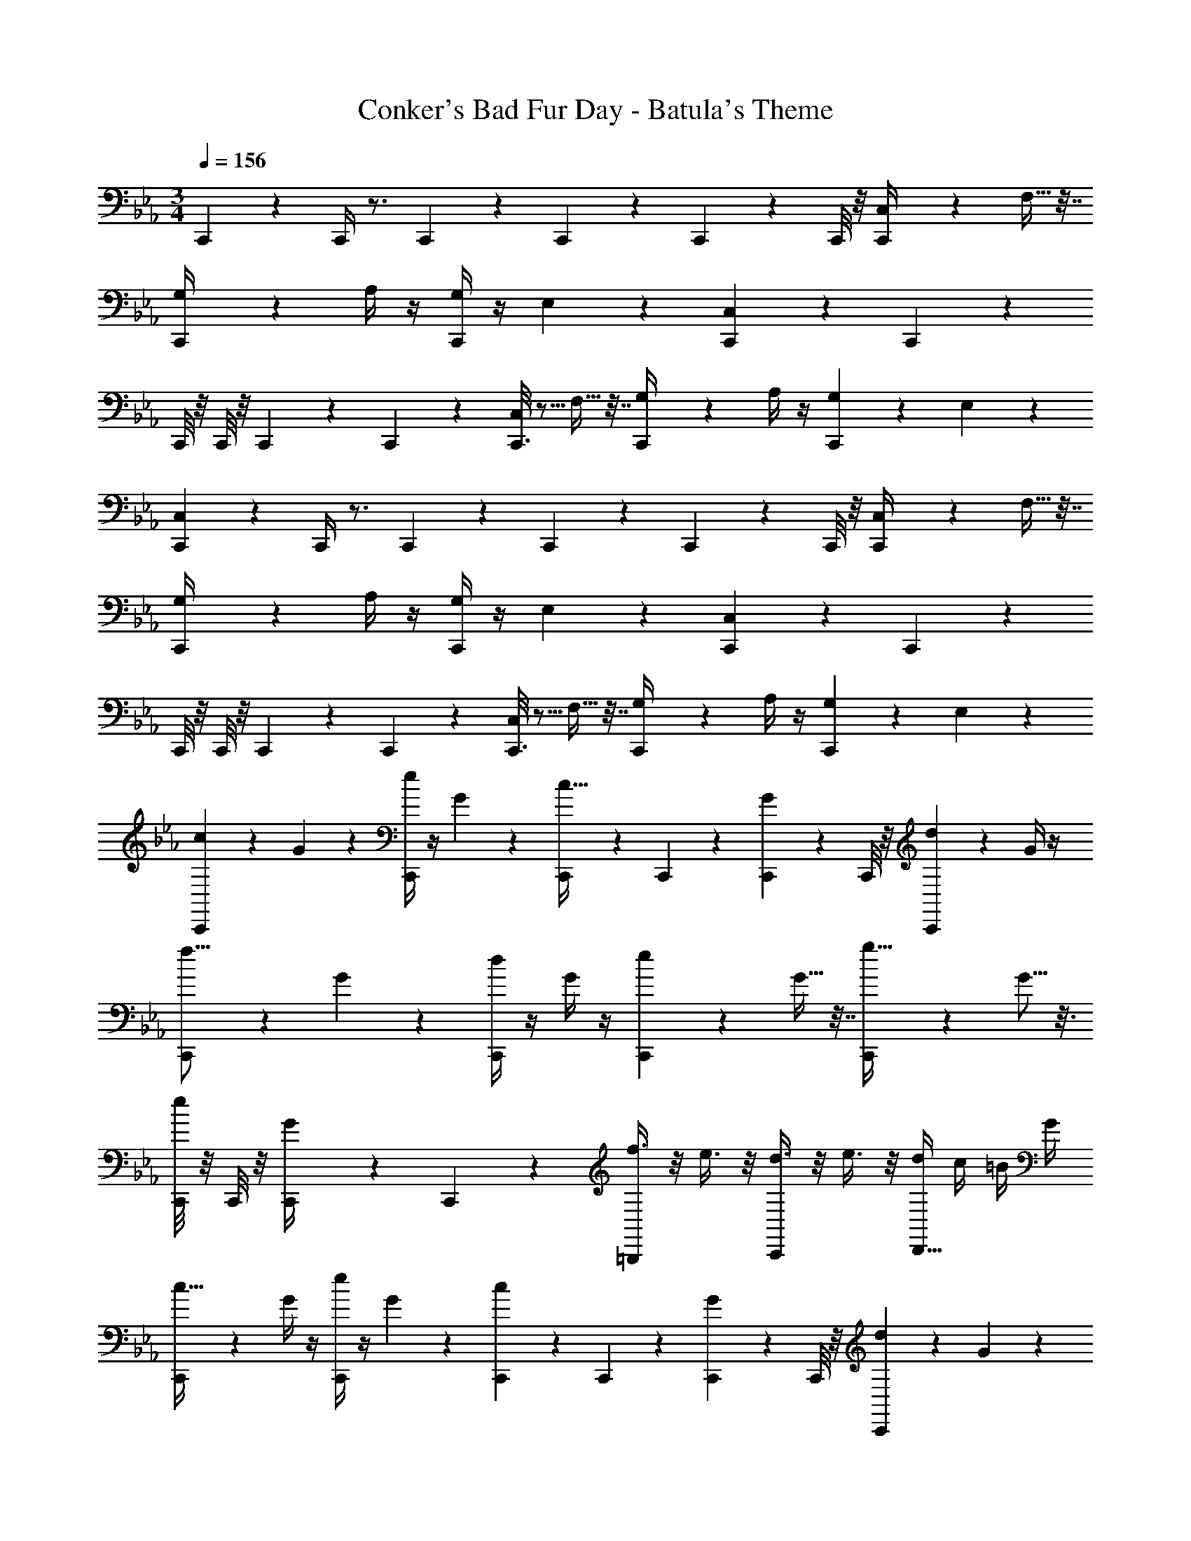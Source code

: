 X: 1
T: Conker's Bad Fur Day - Batula's Theme
Z: ABC Generated by Starbound Composer
L: 1/4
M: 3/4
Q: 1/4=156
K: Eb
C,,3/14 z11/14 C,,/4 z3/4 C,,/6 z/12 C,,/6 z/12 C,,5/28 z/14 C,,/8 z/8 [C,,2/9C,/4] z5/18 F,9/32 z7/32 
[C,,5/28G,/4] z9/28 A,/4 z/4 [C,,/4G,7/24] z/4 E,5/18 z2/9 [C,,5/24C,7/24] z19/24 C,,3/14 z11/14 
C,,/8 z/8 C,,/8 z/8 C,,/6 z/12 C,,5/36 z/9 [C,,3/16C,/4] z5/16 F,9/32 z7/32 [C,,5/28G,/4] z9/28 A,/4 z/4 [C,,/5G,7/24] z3/10 E,5/18 z2/9 
[C,,3/14C,7/24] z11/14 C,,/4 z3/4 C,,/6 z/12 C,,/6 z/12 C,,5/28 z/14 C,,/8 z/8 [C,,2/9C,/4] z5/18 F,9/32 z7/32 
[C,,5/28G,/4] z9/28 A,/4 z/4 [C,,/4G,7/24] z/4 E,5/18 z2/9 [C,,5/24C,7/24] z19/24 C,,3/14 z11/14 
C,,/8 z/8 C,,/8 z/8 C,,/6 z/12 C,,5/36 z/9 [C,,3/16C,/4] z5/16 F,9/32 z7/32 [C,,5/28G,/4] z9/28 A,/4 z/4 [C,,/5G,7/24] z3/10 E,5/18 z2/9 
[C,,3/14c2/9] z2/7 G7/24 z5/24 [C,,/4e5/18] z/4 G2/9 z5/18 [C,,/6c9/32] z/12 C,,/6 z/12 [C,,5/28G5/18] z/14 C,,/8 z/8 [C,,2/9d2/7] z5/18 G/4 z/4 
[C,,5/28f5/16] z9/28 G5/18 z2/9 [C,,/4d/3] z/4 G/4 z/4 [C,,5/24e2/7] z7/24 G9/32 z7/32 [C,,3/14g11/32] z2/7 G5/16 z3/16 
[C,,/8e9/28] z/8 C,,/8 z/8 [C,,/6G/4] z/12 C,,5/36 z/9 [f3/8=B,,,/] z/8 e3/8 z/8 [d3/8C,,/] z/8 e3/8 z/8 [d/4D,,5/8] c/4 =B/4 G/4 
[C,,3/14c9/32] z2/7 G/4 z/4 [e/4C,,/4] z/4 G7/24 z5/24 [C,,/6c7/24] z/12 C,,/6 z/12 [C,,5/28G2/9] z/14 C,,/8 z/8 [C,,2/9d9/28] z5/18 G5/18 z2/9 
[C,,5/28f5/18] z9/28 G3/10 z/5 [C,,/4d5/18] z/4 G5/18 z2/9 [C,,5/24e5/18] z7/24 G/3 z/6 [C,,3/14g7/18] z2/7 G9/32 z7/32 
[C,,/8e3/10] z/8 C,,/8 z/8 [C,,/6G5/18] z/12 C,,5/36 z/9 [d3/8D,,/] z/8 G/4 z/4 [E,,/e11/12] z/ [f/F,,/] G/4 z/4 
[C,,3/14c2/9] z2/7 G7/24 z5/24 [C,,/4e5/18] z/4 G2/9 z5/18 [C,,/6c9/32] z/12 C,,/6 z/12 [C,,5/28G5/18] z/14 C,,/8 z/8 [C,,2/9d2/7] z5/18 G/4 z/4 
[C,,5/28f5/16] z9/28 G5/18 z2/9 [C,,/4d/3] z/4 G/4 z/4 [C,,5/24e2/7] z7/24 G9/32 z7/32 [C,,3/14g11/32] z2/7 G5/16 z3/16 
[C,,/8e9/28] z/8 C,,/8 z/8 [C,,/6G/4] z/12 C,,5/36 z/9 [f3/8B,,,/] z/8 e3/8 z/8 [d3/8C,,/] z/8 e3/8 z/8 [d/4D,,5/8] c/4 B/4 G/4 
[C,,3/14c9/32] z2/7 G/4 z/4 [e/4C,,/4] z/4 G7/24 z5/24 [C,,/6c7/24] z/12 C,,/6 z/12 [C,,5/28G2/9] z/14 C,,/8 z/8 [C,,2/9d9/28] z5/18 G5/18 z2/9 
[C,,5/28f5/18] z9/28 G3/10 z/5 [C,,/4d5/18] z/4 G5/18 z2/9 [C,,5/24e5/18] z7/24 G/3 z/6 [C,,3/14g7/18] z2/7 G9/32 z7/32 
[C,,/8e3/10] z/8 C,,/8 z/8 [C,,/6G5/18] z/12 C,,5/36 z/9 [C/4D,,/] D/4 E/4 F/4 [G/4E,,/] c/4 d/4 e/4 [g/4F,,/] =b/4 d'/4 ^f/4 
M: 6/4
[g3/8G,,3/8] z/8 G/4 [z/4A,7/20] [G/4G,13/16] z/4 G/4 z/4 [G/4G,,3/8] z/4 G/4 [z/4G,2/5] [G/4^F,4/7] z/4 G/4 z/4 
[G/4E,/4] z/4 [G/4D,5/16] z/4 [G/4C,/] z/4 G/4 z/4 [G,,5/14g3/8] z/7 G/4 [z/4A,11/36] [G/4G,11/16] z/4 G/4 z/4 
[G/4G,,3/8] z/4 G/4 [z/4G,13/32] [G/4F,3/8] z/4 [G/4E,5/18] z/4 [G/4D,9/28] z/4 [G3/8C,7/18] z/8 [G/4D,15/32] z/4 [G/4E,/4] z/4 
[g3/8G,,3/8] z/8 G/4 A,/4 [G/4G,3/4] z/4 G/4 z/4 [G/4G,,3/8] z/4 G/4 [z/4G,/3] [G/4F,3/4] z/4 G/4 z/4 
[G/4E,3/8] z/4 [G/4D,2/5] z/4 [G/4C,/] z/4 G/4 z/4 [g3/8G,,3/8] z/8 G/4 [z/4A,11/32] [G/4G,7/9] z/4 G3/8 z/8 
[G/4G,,3/8] z/4 G/4 [z/4G,5/16] [G/4F,3/8] z/4 [E,/4G3/8] z/4 [G/4D,5/14] z/4 [G/4C,5/14] z/4 [G/4D,3/8] z/4 [G/4E,/4] z/4 
[B/4=B,/4] A/4 a/4 A/4 [c/4C/4] A/4 a/4 A/4 [d/4D/4] A/4 a/4 A/4 [e/4E/4] A/4 a/4 A/4 
[d/4D/4] A/4 a/4 A/4 [e/4E/4] A/4 a/4 A/4 [=f13/32F13/32] z3/32 [z/4e7/20E7/20] A/4 a/4 A/4 [z/4d2/7D2/7] A/4 
[z/4e5/18E5/18] A/4 a/4 A/4 [z/4d5/16D5/16] A/4 [z/4e3/10E3/10] A/4 [z/4d9/28D9/28] A/4 [z/4c9/20C9/20] A/4 [B11/32B,11/32] z5/32 [A15/32A,15/32] z/32 
[G,,3/8G/] z/8 G/4 A,/4 [G/4G,3/4] z/4 G/4 z/4 [G/4G,,3/8] z/4 G/4 [z/4G,/3] [G/4F,3/4] z/4 G/4 z/4 
[G/4E,3/8] z/4 [G/4D,2/5] z/4 [G/4C,/] z/4 G/4 z/4 [g3/8G,,3/8] z/8 G/4 [z/4A,11/32] [G/4G,7/9] z/4 G3/8 z/8 
[G/4G,,3/8] z/4 G/4 [z/4G,5/16] [G/4F,3/8] z/4 [E,/4G3/8] z/4 [G/4D,5/14] z/4 [G/4C,5/14] z/4 [G/4D,3/8] z/4 [G/4E,/4] z/4 
[B/4B,/4] A/4 a/4 A/4 [c/4C/4] A/4 a/4 A/4 [d/4D/4] A/4 a/4 A/4 [e/4E/4] A/4 a/4 A/4 
[d/4D/4] A/4 a/4 A/4 [e/4E/4] A/4 a/4 A/4 [B/8G/4] z/8 B/4 f/4 B/4 g/4 B/4 a/4 B/4 
[g/4G/4] B,/4 C/4 D/4 [E/4F/4] F/4 G/4 =A/4 [B/4B,/4] c/4 d/4 e/4 [f/4B,/4] g/4 a/4 b/4 
M: 3/4
[c'/4C,3/8] z/4 g/4 c/4 [d/4D,3/8] c/4 g/4 c/4 [e/4E,3/8] g/4 c/4 c/4 [f/4=F,5/14] G/4 g/4 G/4 
[e/4E,11/32] G/4 g/4 G/4 [d/4D,3/8] g/4 G/4 G/4 [c/4C,9/28] G/4 C/4 G/4 [d/4D,3/8] G/4 D/4 G/4 
[e/4E,5/16] G/4 E/4 G/4 [B/4=B,,/3] G/4 B,/4 G/4 [c/4C,7/16] G/4 C/4 G/4 [z/4d/3D,/3] B/4 D/4 B/4 
[c/4C,2/5] G/4 g/4 G/4 [d/4D,11/32] G/4 g/4 G/4 [e/4E,3/8] G/4 g/4 G/4 [f/4F,13/32] c/4 G/4 G/4 
[e/4E,3/7] c/4 G/4 G/4 [f/4F,15/32] c/4 G/4 G/4 [g/4G,3/8] g/4 d/4 d/4 [G/4B,,/] G/4 d/4 d/4 
[g/4G,9/14] g/4 G/4 G/4 [f/4F,9/28] F/4 F/4 G/4 [e/4E,7/24] F/4 F/4 G/4 [d/4D,5/16] F/4 F/4 G/4 
[C,13/28c/] z2/7 a/4 [D,3/8g13/7] z5/8 E,13/32 z19/32 [F,7/18c/] z13/36 a/4 
[E,/g16/9] z/ D,3/7 z4/7 [C,4/9c/] z11/36 [z/4a9/32] [D,4/9g9/10] z5/9 
[f3/8E,/] z/8 e/4 z/4 [B,,/3d/] z/6 [z/4e5/16] d/4 [c3/8C,5/12] z/8 d3/8 z/8 [g/4D,3/8] z/4 B/4 z/4 
[z/4c'3/8C,11/28] c/8 z/8 c/8 z/8 c/4 [_b/4D,7/20] c/4 a/4 c/4 [g/4E,11/32] c/4 f/4 c/4 [e/4F,3/8] d/4 e/4 f/4 
[e/4E,3/8] f/4 g/4 a/4 [g/4F,7/18] f/4 e/4 d/4 [g/4G,/] d/4 G/4 D/4 B,/4 D/4 G/4 B/4 
d/4 g/4 =b/4 d'/4 f'3/8 z/8 g/4 c'/4 e'3/8 z/8 g/4 b/4 d'/4 g/4 e/4 B/4 
[C2/9c/4] z/36 e/4 g/4 e/4 [c/4E5/18] e/4 g/4 e/4 [c/4C9/32] e/4 g/4 e/4 [c/4D2/7] e/4 g/4 e/4 
[c/4F5/16] e/4 g/4 e/4 [c/4D/3] e/4 g/4 e/4 [c/4E2/7] e/4 g/4 e/4 [c/4G11/32] e/4 g/4 e/4 
[c/4E9/28] e/4 g/4 e/4 [c/4F3/8] e/4 [g/4E3/8] e/4 [c/4D3/8] e/4 [g/4E3/8] e/4 [c/4D/4] [e/4C/4] [g/4B,/4] [e/4G,/4] 
[c/4C9/32] e/4 g/4 e/4 [c/4E/4] e/4 g/4 e/4 [c/4C7/24] e/4 g/4 e/4 [c/4D9/28] e/4 g/4 e/4 
[c/4F5/18] e/4 g/4 e/4 [c/4D5/18] e/4 g/4 e/4 [c/4E5/18] e/4 g/4 e/4 [c/4G7/18] e/4 g/4 e/4 
[c/4E3/10] e/4 g/4 e/4 [c/4D3/8] _B/4 _A/4 G/4 [F/4E/] E/4 D/4 C/4 [D/4F/] F/4 G/4 =B/4 
[c/4C,,3/8] z/4 G7/24 z5/24 [e5/18C,,3/8] z2/9 G2/9 z5/18 [C,,/4c9/32] C,,/6 z/12 [C,,5/28G5/18] z/14 C,,/8 z/8 [d2/7C,,/] z3/14 G/4 z/4 
[f5/16C,,3/8] z3/16 G5/18 z2/9 [d/3C,,/] z/6 G/4 z/4 [e2/7C,,3/8] z3/14 G9/32 z7/32 [g11/32C,,3/8] z5/32 G5/16 z3/16 
[C,,/4e9/28] C,,/8 z/8 [C,,/6G/4] z/12 C,,5/36 z/9 [f3/8B,,,/] z/8 e3/8 z/8 [d3/8C,,/] z/8 e3/8 z/8 [d/4D,,5/8] c/4 B/4 G/4 
[C,,/4c9/32] z/4 G/4 z/4 [e/4C,,3/8] z/4 G7/24 z5/24 [C,,/4c7/24] C,,/6 z/12 [C,,5/28G2/9] z/14 C,,/8 z/8 [d9/28C,,3/8] z5/28 G5/18 z2/9 
[f5/18C,,3/8] z2/9 G3/10 z/5 [d5/18C,,3/8] z2/9 G5/18 z2/9 [e5/18C,,3/8] z2/9 G/3 z/6 [C,,/4g7/18] z/4 G9/32 z7/32 
[C,,/4e3/10] C,,/8 z/8 [C,,/6G5/18] z/12 C,,5/36 z/9 [d3/8D,,/] z/8 G/4 z/4 [E,,/e11/12] z/ [f/F,,/] G/4 z/4 
[d2/9D,,3/8] z5/18 =A7/24 z5/24 [f5/18D,,3/8] z2/9 A2/9 z5/18 [D,,/4d9/32] D,,/6 z/12 [D,,5/28A5/18] z/14 D,,/8 z/8 [=e2/7D,,/] z3/14 A/4 z/4 
[g5/16D,,3/8] z3/16 A5/18 z2/9 [e/3D,,/] z/6 A/4 z/4 [f2/7D,,3/8] z3/14 A9/32 z7/32 [=a11/32D,,3/8] z5/32 A5/16 z3/16 
[D,,/4f9/28] D,,/8 z/8 [D,,/6A/4] z/12 D,,5/36 z/9 [g3/8_D,,/] z/8 f3/8 z/8 [e3/8=D,,/] z/8 f3/8 z/8 [e/4=E,,5/8] d/4 _d/4 A/4 
[D,,/4=d9/32] z/4 A/4 z/4 [f/4D,,3/8] z/4 A7/24 z5/24 [D,,/4d7/24] D,,/6 z/12 [D,,5/28A2/9] z/14 D,,/8 z/8 [e9/28D,,3/8] z5/28 A5/18 z2/9 
[g5/18D,,3/8] z2/9 A3/10 z/5 [e5/18D,,3/8] z2/9 A5/18 z2/9 [f5/18D,,3/8] z2/9 A/3 z/6 [D,,/4a7/18] z/4 A9/32 z7/32 
[D,,/4f3/10] D,,/8 z/8 [D,,/6A5/18] z/12 D,,5/36 z/9 [D/4E,,/] =E/4 F/4 G/4 [A/4F,,/] d/4 e/4 f/4 [a/4G,,/] _d'/4 =e'/4 ^f/4 
M: 6/4
[g3/8G,,3/8] z/8 G/4 [z/4A,7/20] [G/4G,13/16] z/4 G/4 z/4 [G/4G,,3/8] z/4 G/4 [z/4G,2/5] [G/4^F,4/7] z/4 G/4 z/4 
[G/4E,/4] z/4 [G/4D,5/16] z/4 [G/4C,/] z/4 G/4 z/4 [G,,5/14g3/8] z/7 G/4 [z/4A,11/36] [G/4G,11/16] z/4 G/4 z/4 
[G/4G,,3/8] z/4 G/4 [z/4G,13/32] [G/4F,3/8] z/4 [G/4E,5/18] z/4 [G/4D,9/28] z/4 [G3/8C,7/18] z/8 [G/4D,15/32] z/4 [G/4E,/4] z/4 
[g3/8G,,3/8] z/8 G/4 A,/4 [G/4G,3/4] z/4 G/4 z/4 [G/4G,,3/8] z/4 G/4 [z/4G,/3] [G/4F,3/4] z/4 G/4 z/4 
[G/4E,3/8] z/4 [G/4D,2/5] z/4 [G/4C,/] z/4 G/4 z/4 [g3/8G,,3/8] z/8 G/4 [z/4A,11/32] [G/4G,7/9] z/4 G3/8 z/8 
[G/4G,,3/8] z/4 G/4 [z/4G,5/16] [G/4F,3/8] z/4 [E,/4G3/8] z/4 [G/4D,5/14] z/4 [G/4C,5/14] z/4 [G/4D,3/8] z/4 [G/4E,/4] z/4 
[B/4B,/4] _A/4 _a/4 A/4 [c/4C/4] A/4 a/4 A/4 [d/4D/4] A/4 a/4 A/4 [_e/4_E/4] A/4 a/4 A/4 
[d/4D/4] A/4 a/4 A/4 [e/4E/4] A/4 a/4 A/4 [=f13/32F13/32] z3/32 [z/4e7/20E7/20] A/4 a/4 A/4 [z/4d2/7D2/7] A/4 
[z/4e5/18E5/18] A/4 a/4 A/4 [z/4d5/16D5/16] A/4 [z/4e3/10E3/10] A/4 [z/4d9/28D9/28] A/4 [z/4c9/20C9/20] A/4 [B11/32B,11/32] z5/32 [A15/32A,15/32] z/32 
[G,,3/8G/] z/8 G/4 A,/4 [G/4G,3/4] z/4 G/4 z/4 [G/4G,,3/8] z/4 G/4 [z/4G,/3] [G/4F,3/4] z/4 G/4 z/4 
[G/4E,3/8] z/4 [G/4D,2/5] z/4 [G/4C,/] z/4 G/4 z/4 [g3/8G,,3/8] z/8 G/4 [z/4A,11/32] [G/4G,7/9] z/4 G3/8 z/8 
[G/4G,,3/8] z/4 G/4 [z/4G,5/16] [G/4F,3/8] z/4 [E,/4G3/8] z/4 [G/4D,5/14] z/4 [G/4C,5/14] z/4 [G/4D,3/8] z/4 [G/4E,/4] z/4 
[B/4B,/4] A/4 a/4 A/4 [c/4C/4] A/4 a/4 A/4 [d/4D/4] A/4 a/4 A/4 [e/4E/4] A/4 a/4 A/4 
[d/4D/4] A/4 a/4 A/4 [e/4E/4] A/4 a/4 A/4 [B/8B,,7/8] z/8 B/4 f/4 B/4 [g/4B,,7/8] B/4 a/4 B/4 
[g/4G,/] B,/4 C/4 D/4 [E/4=F,/] F/4 G/4 =A/4 [B/4B,,/] c/4 d/4 e/4 [f/4B,,/] g/4 a/4 b/4 
M: 3/4
[C,,/4c'12] z3/4 C,,/4 z3/4 C,,/4 z3/4 C,,/4 z3/4 
C,,/4 z3/4 C,,/4 z3/4 C,,7/16 z9/16 C,,/4 z3/4 
C,,/4 z3/4 C,,/4 z3/4 C,,/4 z3/4 C,,/4 z3/4 
[C,,13/32C,9] z19/32 C,,/4 z3/4 C,,/4 z3/4 C,,/4 z3/4 
C,,/4 z3/4 C,,/4 z3/4 C,,7/16 z9/16 C,,/4 z3/4 
C,,/4 z3/4 C,,3 
C,5/8 z3/8 E,/ z/ C,3/8 z5/8 D,/ z/ 
F,9/20 z11/20 D,/ z/ c e/4 z3/4 
c/4 z3/4 [z/3d3/8] [z11/84e19/96] [z5/28d17/84] [z17/126e25/168] d7/72 z/56 [z17/224e5/28] [z/32d19/96] f5/18 z13/18 d/3 z2/3 
C,,12 
D,5/8 z3/8 F,/ z/ D,3/8 z5/8 E,/ z/ 
G,9/20 z11/20 E,/ z/ d f3/8 z5/8 
d3/8 z5/8 e/ f3/16 z13/144 e2/9 d3/8 z/8 e3/8 z/8 g3/8 z/8 e/3 z/6 
C,,4 
C,,/4 z3/4 C,,/4 z3/4 C,,7/16 z9/16 C,,/4 z3/4 
C,,/4 z3/4 C,,/4 z3/4 C,,/4 z3/4 C,,/4 z3/4 
[A,,,3/8C,5/8] z5/8 [A,,,/4E,/] z3/4 [A,,,/4C,/] z3/4 [A,,,/4D,/] z3/4 
[A,,,/4F,9/20] z3/4 [A,,,/4D,/] z3/4 C,5/8 z3/8 E,/ z/ 
C,/ z/ D,/ z/ F,9/20 z11/20 [D,/g13/14] z/ 
[c'/C,5/8] [z/g21/32] [c'/E,/] [z/_e'3/5] [c'/C,/] [z/g2/3] [=d'/D,/] g15/32 z/32 
[F,9/20d'/] z/20 [z/f'9/14] [d'/D,/] [z/g15/28] [c'/C,5/8] g/ [E,/c'7/12] [z/e'17/32] 
[c'/C,/] g/ [d'/D,/] g13/32 z3/32 [F,9/20d'/] z/20 [z/f'17/32] [D,/d'17/32] g/ 
[C,,/4c31/32c'95/16] z3/4 C,,/4 z3/4 C,,/4 z3/4 C,,/4 z3/4 
C,,/4 z3/4 C,,/4 z3/4 C,,7/16 z9/16 C,,/4 z3/4 
C,,/4 z3/4 C,,/4 z3/4 C,,/4 z7/4 
[g'31/32c47/16g3] z/32 [e'31/32A65/32] z/32 c'31/32 z/32 =a/8 z7/8 
g31/32 z/32 e31/32 z/32 [C,,7/16c31/32] z9/16 [C,,/4e31/32] z3/4 
[C,,/4g31/32] z3/4 [C,,/4a/] z3/4 [C,,/4c'31/32] z3/4 [C,,/4e'31/32] z3/4 
[g'/8g31/32] z/8 e'/8 z/8 a/8 z/8 g'/8 z/8 [e'/8e31/32] z/8 c'/8 z/8 a/8 z/8 g'/8 z/8 [e'/8c31/32] z/8 a/8 z/8 g'/8 z/8 e'/8 z/8 [c'/8A31/32] z/8 a/8 z/8 g'/8 z/8 e'/8 z/8 
[a/6G31/32] z/12 g'/8 z/8 e'/8 z/8 c'/8 z/8 [a3/16E31/32] z/16 g'/8 z/8 e'/8 z/8 a/8 z/8 [g'/8C31/32] z/8 e'/8 z/8 c'/8 z/8 a/8 z/8 [g'/8E31/32] z/8 e'/8 z/8 a/8 z/8 g'/8 z/8 
[e'/8G31/32] z/8 c'/8 z/8 a/8 z/8 g'/8 z/8 [e'/8A31/32] z/8 a/6 z/12 g'/8 z/8 e'/8 z/8 [c'/8c31/32] z/8 a3/16 z/16 g'/8 z/8 e'/8 z/8 [a/8e31/32] z/8 g'/8 z/8 e'/8 z/8 c'/8 z/8 
[^f'31/32B47/16^f3] z/32 [d'31/32_A65/32] z/32 b31/32 z/32 _a31/32 z/32 
f31/32 z/32 d31/32 z/32 [B,,,7/16B31/32] z9/16 [B,,,/4d31/32] z3/4 
[B,,,/4f31/32] z3/4 [B,,,/4a31/32] z3/4 [B,,,/4b31/32] z3/4 [B,,,/4d'31/32] z3/4 
[f'/8f31/32] z/8 d'/8 z/8 a/8 z/8 f'/8 z/8 [d'/8d31/32] z/8 b/8 z/8 a/8 z/8 f'/8 z/8 [d'/8B31/32] z/8 a/8 z/8 f'/8 z/8 d'/8 z/8 [b/8A31/32] z/8 a/8 z/8 f'/8 z/8 d'/8 z/8 
[a/6^F31/32] z/12 f'/8 z/8 d'/8 z/8 b/8 z/8 [a3/16D31/32] z/16 f'/8 z/8 d'/8 z/8 a/8 z/8 [f'/8B,31/32] z/8 d'/8 z/8 b/8 z/8 a/8 z/8 [f'/8D31/32] z/8 d'/8 z/8 a/8 z/8 f'/8 z/8 
[d'/8F31/32] z/8 b/8 z/8 a/8 z/8 f'/8 z/8 [d'/8A31/32] z/8 a/6 z/12 f'/8 z/8 d'/8 z/8 [b/8B31/32] z/8 a3/16 z/16 f'/8 z/8 d'/8 z/8 [a/8d31/32] z/8 f'/8 z/8 d'/8 z/8 b/8 z/8 
[c'31/32c47/16g3] z/32 [e'31/32=A65/32] z/32 c'31/32 z/32 e'31/32 z/32 
c'31/32 z/32 e'31/32 z/32 [C,,7/16c'31/32] z9/16 [C,,/4e'31/32] z3/4 
[C,,/4c'31/32] z3/4 [C,,/4e'23/8] z3/4 [C,,/4c'31/32] z3/4 C,,/4 z3/4 
[C,,/4C,,3/8] z3/4 C,,/4 z3/4 C,,/4 z3/4 [C,/4C,,/4] z/4 F,9/32 z7/32 
[G,/4C,,/4] z/4 A,/4 z/4 [C,,/4G,7/24] z/4 E,5/18 z2/9 [C,,/4C,7/24] z3/4 C,,/4 z3/4 
C,,/4 z3/4 C,,/4 z3/4 C,,/4 z3/4 C,,/4 z3/4 
[C,,/4C,31/32] z3/4 C,,/4 z3/4 C,,/4 z3/4 [C,/4C,,/4] z/4 F,9/32 z7/32 
[G,/4C,,/4] z/4 A,/4 z/4 [C,,/4G,7/24] z/4 E,5/18 z2/9 [C,,/4C,7/24] z3/4 C,,/4 z3/4 
C,,/4 
